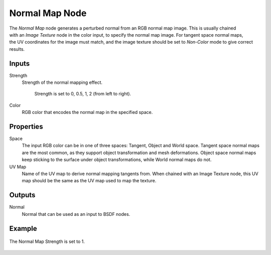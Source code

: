 .. _bpy.types.ShaderNodeNormalMap:

***************
Normal Map Node
***************

.. figure:: /images/node-types_ShaderNodeNormalMap.webp
   :align: right
   :alt: Normal Map Node.

The *Normal Map* node generates a perturbed normal from an RGB normal map image.
This is usually chained with an *Image Texture* node in the color input,
to specify the normal map image. For tangent space normal maps,
the UV coordinates for the image must match,
and the image texture should be set to *Non-Color* mode to give correct results.


Inputs
======

Strength
   Strength of the normal mapping effect.

   .. figure:: /images/render_shader-nodes_vector_normal-map_strength.jpg

      Strength is set to 0, 0.5, 1, 2 (from left to right).

Color
   RGB color that encodes the normal map in the specified space.


Properties
==========

Space
   The input RGB color can be in one of three spaces: Tangent, Object and World space.
   Tangent space normal maps are the most common, as they support object transformation and mesh deformations.
   Object space normal maps keep sticking to the surface under object transformations,
   while World normal maps do not.
UV Map
   Name of the UV map to derive normal mapping tangents from. When chained with an Image Texture node,
   this UV map should be the same as the UV map used to map the texture.


Outputs
=======

Normal
   Normal that can be used as an input to BSDF nodes.


Example
=======

.. figure:: /images/render_shader-nodes_vector_normal-map_example.jpg
   :align: center

   The Normal Map Strength is set to 1.
